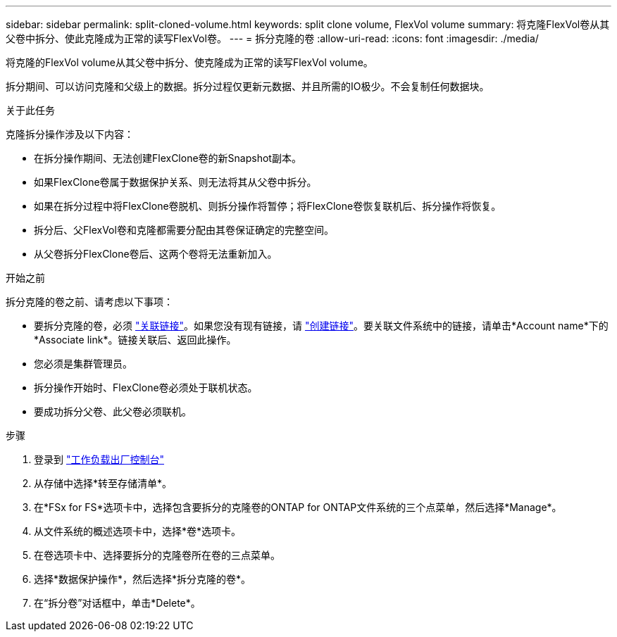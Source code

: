---
sidebar: sidebar 
permalink: split-cloned-volume.html 
keywords: split clone volume, FlexVol volume 
summary: 将克隆FlexVol卷从其父卷中拆分、使此克隆成为正常的读写FlexVol卷。 
---
= 拆分克隆的卷
:allow-uri-read: 
:icons: font
:imagesdir: ./media/


[role="lead"]
将克隆的FlexVol volume从其父卷中拆分、使克隆成为正常的读写FlexVol volume。

拆分期间、可以访问克隆和父级上的数据。拆分过程仅更新元数据、并且所需的IO极少。不会复制任何数据块。

.关于此任务
克隆拆分操作涉及以下内容：

* 在拆分操作期间、无法创建FlexClone卷的新Snapshot副本。
* 如果FlexClone卷属于数据保护关系、则无法将其从父卷中拆分。
* 如果在拆分过程中将FlexClone卷脱机、则拆分操作将暂停；将FlexClone卷恢复联机后、拆分操作将恢复。
* 拆分后、父FlexVol卷和克隆都需要分配由其卷保证确定的完整空间。
* 从父卷拆分FlexClone卷后、这两个卷将无法重新加入。


.开始之前
拆分克隆的卷之前、请考虑以下事项：

* 要拆分克隆的卷，必须 link:manage-links.html["关联链接"]。如果您没有现有链接，请 link:create-link.html["创建链接"]。要关联文件系统中的链接，请单击*Account name*下的*Associate link*。链接关联后、返回此操作。
* 您必须是集群管理员。
* 拆分操作开始时、FlexClone卷必须处于联机状态。
* 要成功拆分父卷、此父卷必须联机。


.步骤
. 登录到 link:https://console.workloads.netapp.com/["工作负载出厂控制台"^]
. 从存储中选择*转至存储清单*。
. 在*FSx for FS*选项卡中，选择包含要拆分的克隆卷的ONTAP for ONTAP文件系统的三个点菜单，然后选择*Manage*。
. 从文件系统的概述选项卡中，选择*卷*选项卡。
. 在卷选项卡中、选择要拆分的克隆卷所在卷的三点菜单。
. 选择*数据保护操作*，然后选择*拆分克隆的卷*。
. 在“拆分卷”对话框中，单击*Delete*。


